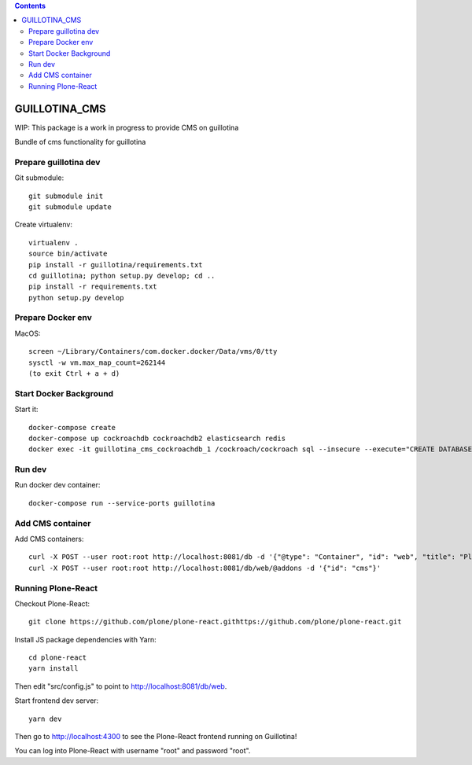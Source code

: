 .. contents::

GUILLOTINA_CMS
==============

WIP: This package is a work in progress to provide CMS on guillotina

Bundle of cms functionality for guillotina

Prepare guillotina dev
----------------------

Git submodule::

    git submodule init
    git submodule update

Create virtualenv::

    virtualenv .
    source bin/activate
    pip install -r guillotina/requirements.txt
    cd guillotina; python setup.py develop; cd ..
    pip install -r requirements.txt
    python setup.py develop


Prepare Docker env
------------------

MacOS::

    screen ~/Library/Containers/com.docker.docker/Data/vms/0/tty
    sysctl -w vm.max_map_count=262144
    (to exit Ctrl + a + d)

Start Docker Background
-----------------------

Start it::

    docker-compose create
    docker-compose up cockroachdb cockroachdb2 elasticsearch redis
    docker exec -it guillotina_cms_cockroachdb_1 /cockroach/cockroach sql --insecure --execute="CREATE DATABASE guillotina;"

Run dev
-------

Run docker dev container::

    docker-compose run --service-ports guillotina


Add CMS container
-----------------

Add CMS containers::

    curl -X POST --user root:root http://localhost:8081/db -d '{"@type": "Container", "id": "web", "title": "Plone Site"}'
    curl -X POST --user root:root http://localhost:8081/db/web/@addons -d '{"id": "cms"}'


Running Plone-React
-------------------

Checkout Plone-React::

    git clone https://github.com/plone/plone-react.githttps://github.com/plone/plone-react.git
 
Install JS package dependencies with Yarn::

    cd plone-react
    yarn install

Then edit "src/config.js" to point to http://localhost:8081/db/web.

Start frontend dev server::

    yarn dev

Then go to http://localhost:4300 to see the Plone-React frontend running on Guillotina!

You can log into Plone-React with username "root" and password "root".
